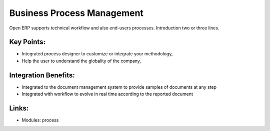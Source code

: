Business Process Management
===========================

Open ERP supports technical workflow and also end-users processes.
Introduction two or three lines.

.. raw:: html
 
 <a target="_blank" href="../images/end_users_screenshot.png"><img src="../images_small/end_users_screenshot.png" class="screenshot" /></a>

Key Points:
-----------

* Integrated process designer to customize or integrate your methodology,
* Help the user to understand the globality of the company,

Integration Benefits:
---------------------

* Integrated to the document management system to provide samples of documents at any step
* Integrated with workflow to evolve in real time according to the reported document

Links:
------

* Modules: process
